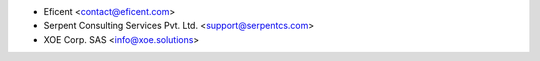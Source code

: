 
* Eficent <contact@eficent.com>
* Serpent Consulting Services Pvt. Ltd. <support@serpentcs.com>
* XOE Corp. SAS <info@xoe.solutions>
